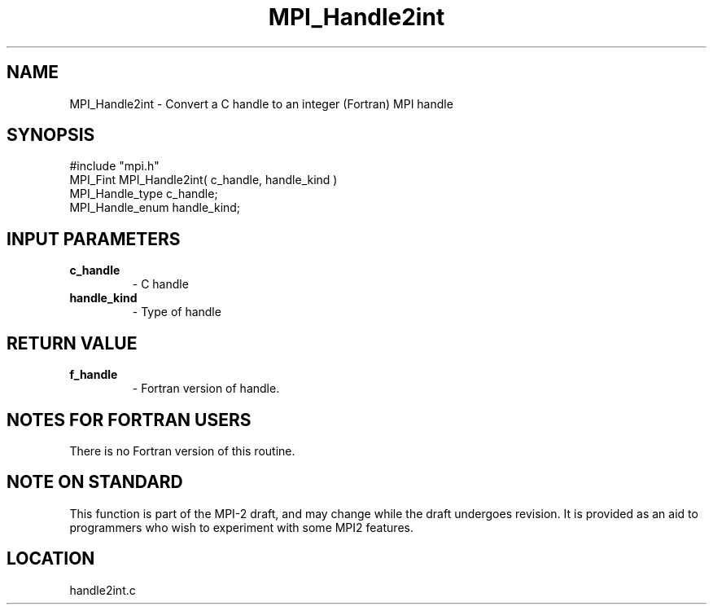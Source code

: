 .TH MPI_Handle2int 3 "2/19/1997" " " "MPI"
.SH NAME
MPI_Handle2int \-  Convert a C handle to an integer (Fortran) MPI handle 
.SH SYNOPSIS
.nf
#include "mpi.h"
MPI_Fint MPI_Handle2int( c_handle, handle_kind )
MPI_Handle_type c_handle;
MPI_Handle_enum handle_kind;
.fi
.SH INPUT PARAMETERS
.PD 0
.TP
.B c_handle 
- C handle
.PD 1
.PD 0
.TP
.B handle_kind 
- Type of handle 
.PD 1

.SH RETURN VALUE
.PD 0
.TP
.B f_handle 
- Fortran version of handle.
.PD 1

.SH NOTES FOR FORTRAN USERS
There is no Fortran version of this routine.

.SH NOTE ON STANDARD
This function is part of the MPI-2 draft, and may change while the draft
undergoes revision.  It is provided as an aid to programmers who wish
to experiment with some MPI2 features.
.SH LOCATION
handle2int.c

